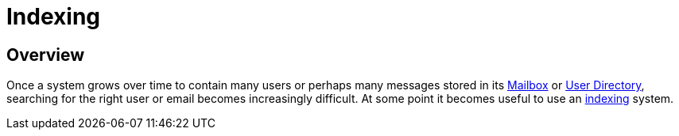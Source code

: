 = Indexing
:navtitle: Indexing

== Overview

Once a system grows over time to contain many users or perhaps many messages
stored in its xref:storage/mailbox.adoc[Mailbox] or xref:storage/users.adoc[User Directory],
searching for the right user or email becomes increasingly difficult. At some point
it becomes useful to use an https://en.wikipedia.org/wiki/Search_engine_indexing[indexing]
system.
